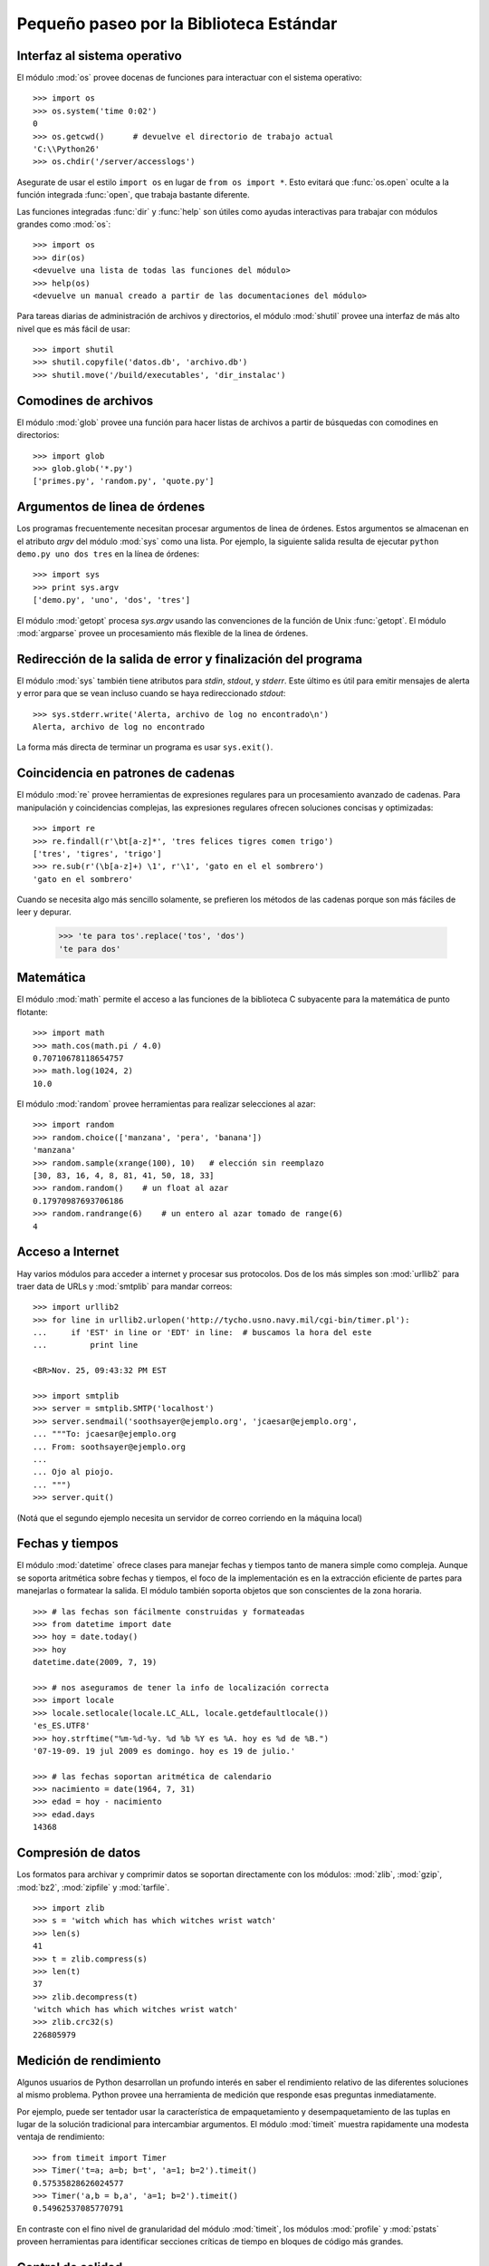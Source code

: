 .. _tut-brieftour:

****************************************
Pequeño paseo por la Biblioteca Estándar
****************************************


.. _tut-os-interface:

Interfaz al sistema operativo
=============================

El módulo :mod:`os` provee docenas de funciones para interactuar
con el sistema operativo::

   >>> import os
   >>> os.system('time 0:02')
   0
   >>> os.getcwd()      # devuelve el directorio de trabajo actual
   'C:\\Python26'
   >>> os.chdir('/server/accesslogs')

Asegurate de usar el estilo ``import os`` en lugar de ``from os import *``.
Esto evitará que :func:`os.open` oculte a la función integrada :func:`open`,
que trabaja bastante diferente.

.. index:: builtin: help

Las funciones integradas :func:`dir` y :func:`help` son útiles como ayudas
interactivas para trabajar con módulos grandes como :mod:`os`::

   >>> import os
   >>> dir(os)
   <devuelve una lista de todas las funciones del módulo>
   >>> help(os)
   <devuelve un manual creado a partir de las documentaciones del módulo>

Para tareas diarias de administración de archivos y directorios, el módulo
:mod:`shutil` provee una interfaz de más alto nivel que es más fácil de usar::

   >>> import shutil
   >>> shutil.copyfile('datos.db', 'archivo.db')
   >>> shutil.move('/build/executables', 'dir_instalac')


.. _tut-file-wildcards:

Comodines de archivos
=====================

El módulo :mod:`glob` provee una función para hacer listas de archivos a partir
de búsquedas con comodines en directorios::

   >>> import glob
   >>> glob.glob('*.py')
   ['primes.py', 'random.py', 'quote.py']

.. _tut-command-line-arguments:

Argumentos de linea de órdenes
==============================

Los programas frecuentemente necesitan procesar argumentos de linea de órdenes.
Estos argumentos se almacenan en el atributo *argv* del módulo :mod:`sys` como
una lista.  Por ejemplo, la siguiente salida resulta de ejecutar
``python demo.py uno dos tres`` en la línea de órdenes::

   >>> import sys
   >>> print sys.argv
   ['demo.py', 'uno', 'dos', 'tres']

El módulo :mod:`getopt` procesa *sys.argv* usando las convenciones de la
función de Unix :func:`getopt`.  El módulo :mod:`argparse` provee un
procesamiento más flexible de la linea de órdenes.


.. _tut-stderr:

Redirección de la salida de error y finalización del programa
=============================================================

El módulo :mod:`sys` también tiene atributos para *stdin*, *stdout*, y
*stderr*.  Este último es útil para emitir mensajes de alerta y error para
que se vean incluso cuando se haya redireccionado *stdout*::

   >>> sys.stderr.write('Alerta, archivo de log no encontrado\n')
   Alerta, archivo de log no encontrado

La forma más directa de terminar un programa es usar ``sys.exit()``.


.. _tut-string-pattern-matching:

Coincidencia en patrones de cadenas
===================================

El módulo :mod:`re` provee herramientas de expresiones regulares para un
procesamiento avanzado de cadenas.  Para manipulación y coincidencias
complejas, las expresiones regulares ofrecen soluciones concisas y
optimizadas::

   >>> import re
   >>> re.findall(r'\bt[a-z]*', 'tres felices tigres comen trigo')
   ['tres', 'tigres', 'trigo']
   >>> re.sub(r'(\b[a-z]+) \1', r'\1', 'gato en el el sombrero')
   'gato en el sombrero'

Cuando se necesita algo más sencillo solamente, se prefieren los métodos de
las cadenas porque son más fáciles de leer y depurar.

   >>> 'te para tos'.replace('tos', 'dos')
   'te para dos'


.. _tut-mathematics:

Matemática
==========

El módulo :mod:`math` permite el acceso a las funciones de la biblioteca C
subyacente para la matemática de punto flotante::

   >>> import math
   >>> math.cos(math.pi / 4.0)
   0.70710678118654757
   >>> math.log(1024, 2)
   10.0

El módulo :mod:`random` provee herramientas para realizar selecciones al azar::

   >>> import random
   >>> random.choice(['manzana', 'pera', 'banana'])
   'manzana'
   >>> random.sample(xrange(100), 10)   # elección sin reemplazo
   [30, 83, 16, 4, 8, 81, 41, 50, 18, 33]
   >>> random.random()    # un float al azar
   0.17970987693706186
   >>> random.randrange(6)    # un entero al azar tomado de range(6)
   4


.. _tut-internet-access:

Acceso a Internet
=================

Hay varios módulos para acceder a internet y procesar sus protocolos.  Dos de
los más simples son :mod:`urllib2` para traer data de URLs y :mod:`smtplib`
para mandar correos::

   >>> import urllib2
   >>> for line in urllib2.urlopen('http://tycho.usno.navy.mil/cgi-bin/timer.pl'):
   ...     if 'EST' in line or 'EDT' in line:  # buscamos la hora del este
   ...         print line

   <BR>Nov. 25, 09:43:32 PM EST

   >>> import smtplib
   >>> server = smtplib.SMTP('localhost')
   >>> server.sendmail('soothsayer@ejemplo.org', 'jcaesar@ejemplo.org',
   ... """To: jcaesar@ejemplo.org
   ... From: soothsayer@ejemplo.org
   ...
   ... Ojo al piojo.
   ... """)
   >>> server.quit()

(Notá que el segundo ejemplo necesita un servidor de correo corriendo en la
máquina local)

.. _tut-dates-and-times:

Fechas y tiempos
================

El módulo :mod:`datetime` ofrece clases para manejar fechas y tiempos tanto de
manera simple como compleja.  Aunque se soporta aritmética sobre fechas y
tiempos, el foco de la implementación es en la extracción eficiente de partes
para manejarlas o formatear la salida.  El módulo también soporta objetos que
son conscientes de la zona horaria. ::

    >>> # las fechas son fácilmente construidas y formateadas
    >>> from datetime import date
    >>> hoy = date.today()
    >>> hoy
    datetime.date(2009, 7, 19)

    >>> # nos aseguramos de tener la info de localización correcta
    >>> import locale
    >>> locale.setlocale(locale.LC_ALL, locale.getdefaultlocale())
    'es_ES.UTF8'
    >>> hoy.strftime("%m-%d-%y. %d %b %Y es %A. hoy es %d de %B.")
    '07-19-09. 19 jul 2009 es domingo. hoy es 19 de julio.'

    >>> # las fechas soportan aritmética de calendario
    >>> nacimiento = date(1964, 7, 31)
    >>> edad = hoy - nacimiento
    >>> edad.days
    14368


.. _tut-data-compression:

Compresión de datos
===================

Los formatos para archivar y comprimir datos se soportan directamente con los
módulos: :mod:`zlib`, :mod:`gzip`, :mod:`bz2`, :mod:`zipfile` y :mod:`tarfile`.
::

    >>> import zlib
    >>> s = 'witch which has which witches wrist watch'
    >>> len(s)
    41
    >>> t = zlib.compress(s)
    >>> len(t)
    37
    >>> zlib.decompress(t)
    'witch which has which witches wrist watch'
    >>> zlib.crc32(s)
    226805979


.. _tut-performance-measurement:

Medición de rendimiento
=======================

Algunos usuarios de Python desarrollan un profundo interés en saber el
rendimiento relativo de las diferentes soluciones al mismo problema.  Python
provee una herramienta de medición que responde esas preguntas inmediatamente.

Por ejemplo, puede ser tentador usar la característica de empaquetamiento y
desempaquetamiento de las tuplas en lugar de la solución tradicional para
intercambiar argumentos.  El módulo :mod:`timeit` muestra rapidamente una
modesta ventaja de rendimiento::

   >>> from timeit import Timer
   >>> Timer('t=a; a=b; b=t', 'a=1; b=2').timeit()
   0.57535828626024577
   >>> Timer('a,b = b,a', 'a=1; b=2').timeit()
   0.54962537085770791

En contraste con el fino nivel de granularidad del módulo :mod:`timeit`, los
módulos :mod:`profile` y :mod:`pstats` proveen herramientas para identificar
secciones críticas de tiempo en bloques de código más grandes.


.. _tut-quality-control:

Control de calidad
==================

Una forma para desarrollar software de alta calidad es escribir pruebas para
cada función mientras se la desarrolla, y correr esas pruebas frecuentemente
durante el proceso de desarrollo.

El módulo :mod:`doctest` provee una herramienta para revisar un módulo y
validar las pruebas integradas en las cadenas de documentación (o *docstring*)
del programa.  La construcción de las pruebas es tan sencillo como cortar y
pegar una ejecución típica junto con sus resultados en los docstrings.  Esto
mejora la documentación al proveer al usuario un ejemplo y permite que el
módulo :mod:`doctest` se asegure que el código permanece fiel a la
documentación::

   def promedio(valores):
       """Calcula la media aritmética de una lista de números.

       >>> print promedio([20, 30, 70])
       40.0
       """
       return sum(valores, 0.0) / len(valores)

   import doctest
   doctest.testmod()   # valida automáticamente las pruebas integradas

El módulo :mod:`unittest` necesita más esfuerzo que el módulo :mod:`doctest`,
pero permite que se mantenga en un archivo separado un conjunto más comprensivo
de pruebas::

   import unittest

   class TestFuncionesEstadisticas(unittest.TestCase):

       def test_promedio(self):
           self.assertEqual(promedio([20, 30, 70]), 40.0)
           self.assertEqual(round(promedio([1, 5, 7]), 1), 4.3)
           self.assertRaises(ZeroDivisionError, promedio, [])
           self.assertRaises(TypeError, promedio, 20, 30, 70)

   unittest.main() # llamarlo de la linea de comandos ejecuta todas las pruebas

.. _tut-batteries-included:

Las pilas incluidas
===================

Python tiene una filosofía de "pilas incluidas".  Esto se ve mejor en las
capacidades robustas y sofisticadas de sus paquetes más grandes.  Por ejemplo:

* Los módulos :mod:`xmlrpclib` y :mod:`SimpleXMLRPCServer` hacen que
  implementar llamadas a procedimientos remotos sea una tarea trivial.  A
  pesar de los nombres de los módulos, no se necesita conocimiento directo
  o manejo de XML.

* El paquete :mod:`email` es una biblioteca para manejar mensajes de mail,
  incluyendo MIME y otros mensajes basados en RFC 2822.  Al contrario de
  :mod:`smtplib` y :mod:`poplib` que en realidad envían y reciben mensajes,
  el paquete :mod:`email` tiene un conjunto de herramientas completo para
  construir y decodificar estructuras complejas de mensajes (incluyendo
  adjuntos) y para implementar protocolos de cabecera y codificación de
  Internet.

* Los paquetes :mod:`xml.dom` y :mod:`xml.sax` proveen un robusto soporte para
  analizar este popular formato de intercambio de datos.  Asimismo, el módulo
  :mod:`csv` soporta lecturas y escrituras directas en un formato común de base
  de datos.  Juntos, estos módulos y paquetes simplifican enormemente el
  intercambio de datos entre aplicaciones Python y otras herramientas.

* Se soporta la internacionalización a través de varios módulos, incluyendo
  :mod:`gettext`, :mod:`locale`, y el paquete :mod:`codecs`.
